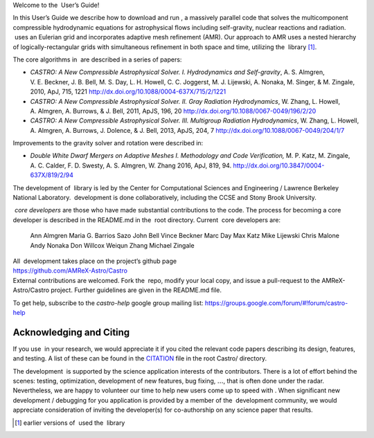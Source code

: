 Welcome to the  User’s Guide!

In this User’s Guide we describe how to download and run , a
massively parallel code that solves the multicomponent compressible
hydrodynamic equations for astrophysical flows including self-gravity,
nuclear reactions and radiation.  uses an Eulerian grid and
incorporates adaptive mesh refinement (AMR). Our approach to AMR uses
a nested hierarchy of logically-rectangular grids with simultaneous
refinement in both space and time, utilizing the
 library [1]_.

The core algorithms in  are described in a series of papers:

-  *CASTRO: A New Compressible Astrophysical Solver. I. Hydrodynamics and Self-gravity*,
   A. S. Almgren, V. E. Beckner, J. B. Bell, M. S. Day, L. H. Howell, C. C. Joggerst, M. J. Lijewski,
   A. Nonaka, M. Singer, & M. Zingale, 2010, ApJ, 715, 1221
   http://dx.doi.org/10.1088/0004-637X/715/2/1221

-  *CASTRO: A New Compressible Astrophysical Solver. II. Gray Radiation Hydrodynamics*,
   W. Zhang, L. Howell, A. Almgren, A. Burrows, & J. Bell, 2011, ApJS, 196, 20
   http://dx.doi.org/10.1088/0067-0049/196/2/20

-  *CASTRO: A New Compressible Astrophysical Solver. III. Multigroup Radiation Hydrodynamics*,
   W. Zhang, L. Howell, A. Almgren, A. Burrows, J. Dolence, & J. Bell, 2013, ApJS, 204, 7
   http://dx.doi.org/10.1088/0067-0049/204/1/7

Improvements to the gravity solver and rotation were described in:

-  *Double White Dwarf Mergers on Adaptive Meshes I. Methodology
   and Code Verification,*
   M. P. Katz, M. Zingale, A. C. Calder, F. D. Swesty, A. S. Almgren, W. Zhang
   2016, ApJ, 819, 94.
   http://dx.doi.org/10.3847/0004-637X/819/2/94

The development of  library is led by the
Center for Computational Sciences and Engineering / Lawrence Berkeley
National Laboratory.  development is done collaboratively,
including the CCSE and Stony Brook University.

 *core developers* are those who have made substantial
contributions to the code. The process for becoming a core developer
is described in the README.md in the  root directory.
Current  core developers are:

    Ann Almgren
    Maria G. Barrios Sazo
    John Bell
    Vince Beckner
    Marc Day
    Max Katz
    Mike Lijewski
    Chris Malone
    Andy Nonaka
    Don Willcox
    Weiqun Zhang
    Michael Zingale

| All  development takes place on the project’s github
  page
| https://github.com/AMReX-Astro/Castro
| External contributions are welcomed. Fork the  repo, modify
  your local copy, and issue a pull-request to the
  AMReX-Astro/Castro project. Further guidelines are given in the
  README.md file.

To get help, subscribe to the *castro-help* google group mailing list:
https://groups.google.com/forum/#!forum/castro-help

Acknowledging and Citing 
=========================

If you use  in your research, we would appreciate it if you
cited the relevant code papers describing its design, features, and
testing. A list of these can be found in the
`CITATION <https://github.com/AMReX-Astro/Castro/blob/master/CITATION>`__ file in the root Castro/ directory.

The development  is supported by the science application
interests of the contributors. There is a lot of effort behind the
scenes: testing, optimization, development of new features, bug
fixing, :math:`\ldots`, that is often done under the radar. Nevertheless,
we are happy to volunteer our time to help new users come up to speed
with . When significant new development / debugging for you
application is provided by a member of the  development
community, we would appreciate consideration of inviting the
developer(s) for co-authorship on any science paper that results.

.. [1]
   earlier versions of  used the
    library
